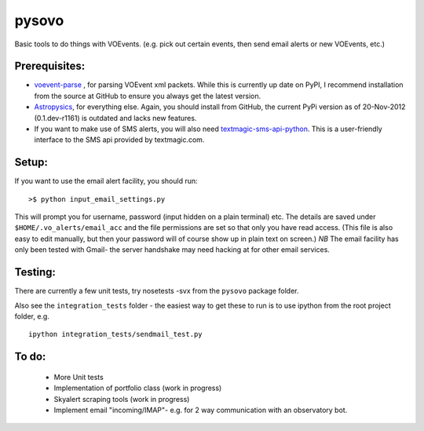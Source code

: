 ========
pysovo
========

Basic tools to do things with VOEvents. 
(e.g. pick out certain events, then send email alerts or new VOEvents, etc.)


Prerequisites:
---------------

- `voevent-parse <https://github.com/timstaley/voevent-parse>`_ , for parsing 
  VOEvent xml packets. While this is currently up date on PyPI,
  I recommend installation from the source at GitHub to ensure you always get the 
  latest version.
- `Astropysics <https://github.com/eteq/astropysics/>`_, for everything else. 
  Again, you should install from GitHub, the current PyPi version as of 
  20-Nov-2012 (0.1.dev-r1161) is outdated and lacks new features.
- If you want to make use of SMS alerts, you will also need `textmagic-sms-api-python <http://code.google.com/p/textmagic-sms-api-python/>`_.
  This is a user-friendly interface to the SMS api provided by textmagic.com.


Setup:
------------------

If you want to use the email alert facility, you should run::

 >$ python input_email_settings.py

This will prompt you for username, password (input hidden on a plain terminal) etc. 
The details are saved under ``$HOME/.vo_alerts/email_acc``
and the file permissions are set so that only you have read access. 
(This file is also easy to edit manually, 
but then your password will of course show up in plain text on screen.)
*NB* The email facility has only been tested with Gmail- 
the server handshake may need hacking at for other email services.


Testing:
------------------------------------------------------------------------------------
There are currently a few unit tests, try 
nosetests -svx from the ``pysovo`` package folder.

Also see the ``integration_tests`` folder - the easiest way to get these to run 
is to use ipython from the root project folder, 
e.g. ::

  ipython integration_tests/sendmail_test.py


To do:
-------------------------------------------------------------------------------------

 * More Unit tests
 * Implementation of portfolio class (work in progress)
 * Skyalert scraping tools (work in progress)
 * Implement email "incoming/IMAP"- e.g. for 2 way communication with an observatory bot.

 

